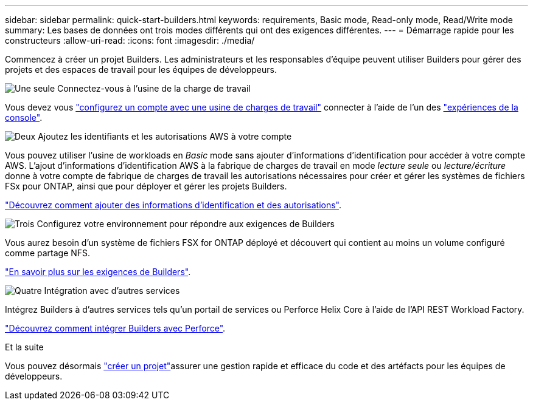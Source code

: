 ---
sidebar: sidebar 
permalink: quick-start-builders.html 
keywords: requirements, Basic mode, Read-only mode, Read/Write mode 
summary: Les bases de données ont trois modes différents qui ont des exigences différentes. 
---
= Démarrage rapide pour les constructeurs
:allow-uri-read: 
:icons: font
:imagesdir: ./media/


[role="lead"]
Commencez à créer un projet Builders. Les administrateurs et les responsables d'équipe peuvent utiliser Builders pour gérer des projets et des espaces de travail pour les équipes de développeurs.

.image:https://raw.githubusercontent.com/NetAppDocs/common/main/media/number-1.png["Une seule"] Connectez-vous à l'usine de la charge de travail
[role="quick-margin-para"]
Vous devez vous https://docs.netapp.com/us-en/workload-setup-admin/sign-up-saas.html["configurez un compte avec une usine de charges de travail"^] connecter à l'aide de l'un des https://docs.netapp.com/us-en/workload-setup-admin/console-experiences.html["expériences de la console"^].

.image:https://raw.githubusercontent.com/NetAppDocs/common/main/media/number-2.png["Deux"] Ajoutez les identifiants et les autorisations AWS à votre compte
[role="quick-margin-para"]
Vous pouvez utiliser l'usine de workloads en _Basic_ mode sans ajouter d'informations d'identification pour accéder à votre compte AWS. L'ajout d'informations d'identification AWS à la fabrique de charges de travail en mode _lecture seule_ ou _lecture/écriture_ donne à votre compte de fabrique de charges de travail les autorisations nécessaires pour créer et gérer les systèmes de fichiers FSx pour ONTAP, ainsi que pour déployer et gérer les projets Builders.

[role="quick-margin-para"]
https://docs.netapp.com/us-en/workload-setup-admin/add-credentials.html["Découvrez comment ajouter des informations d'identification et des autorisations"^].

.image:https://raw.githubusercontent.com/NetAppDocs/common/main/media/number-3.png["Trois"] Configurez votre environnement pour répondre aux exigences de Builders
[role="quick-margin-para"]
Vous aurez besoin d'un système de fichiers FSX for ONTAP déployé et découvert qui contient au moins un volume configuré comme partage NFS.

[role="quick-margin-para"]
link:requirements-builders.html["En savoir plus sur les exigences de Builders"^].

.image:https://raw.githubusercontent.com/NetAppDocs/common/main/media/number-4.png["Quatre"] Intégration avec d'autres services
[role="quick-margin-para"]
Intégrez Builders à d'autres services tels qu'un portail de services ou Perforce Helix Core à l'aide de l'API REST Workload Factory.

[role="quick-margin-para"]
link:integrate-perforce.html["Découvrez comment intégrer Builders avec Perforce"^].

.Et la suite
Vous pouvez désormais link:manage-projects.html["créer un projet"]assurer une gestion rapide et efficace du code et des artéfacts pour les équipes de développeurs.
